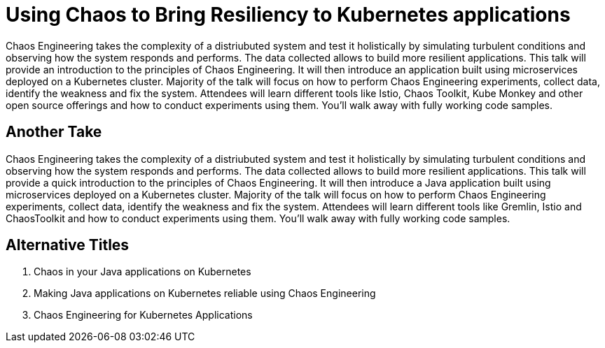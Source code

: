 = Using Chaos to Bring Resiliency to Kubernetes applications

Chaos Engineering takes the complexity of a distriubuted system and test it holistically by simulating turbulent conditions and observing how the system responds and performs. The data collected allows to build more resilient applications. This talk will provide an introduction to the principles of Chaos Engineering. It will then introduce an application built using microservices deployed on a Kubernetes cluster. Majority of the talk will focus on how to perform Chaos Engineering experiments, collect data, identify the weakness and fix the system. Attendees will learn different tools like Istio, Chaos Toolkit, Kube Monkey and other open source offerings and how to conduct experiments using them. You'll walk away with fully working code samples.

== Another Take

Chaos Engineering takes the complexity of a distriubuted system and test it holistically by simulating turbulent conditions and observing how the system responds and performs. The data collected allows to build more resilient applications. This talk will provide a quick introduction to the principles of Chaos Engineering. It will then introduce a Java application built using microservices deployed on a Kubernetes cluster. Majority of the talk will focus on how to perform Chaos Engineering experiments, collect data, identify the weakness and fix the system. Attendees will learn different tools like Gremlin, Istio and ChaosToolkit and how to conduct experiments using them. You'll walk away with fully working code samples.

== Alternative Titles

. Chaos in your Java applications on Kubernetes
. Making Java applications on Kubernetes reliable using Chaos Engineering
. Chaos Engineering for Kubernetes Applications
